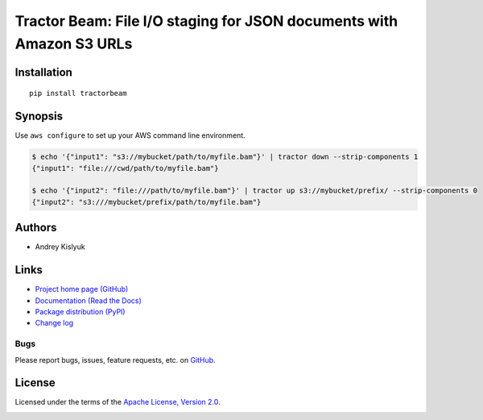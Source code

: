 Tractor Beam: File I/O staging for JSON documents with Amazon S3 URLs
=====================================================================

Installation
------------
::

    pip install tractorbeam

Synopsis
--------

Use ``aws configure`` to set up your AWS command line environment.

.. code-block:: bash

    $ echo '{"input1": "s3://mybucket/path/to/myfile.bam"}' | tractor down --strip-components 1
    {"input1": "file:///cwd/path/to/myfile.bam"}
    
    $ echo '{"input2": "file:///path/to/myfile.bam"}' | tractor up s3://mybucket/prefix/ --strip-components 0
    {"input2": "s3:///mybucket/prefix/path/to/myfile.bam"}

Authors
-------
* Andrey Kislyuk

Links
-----
* `Project home page (GitHub) <https://github.com/kislyuk/tractorbeam>`_
* `Documentation (Read the Docs) <https://tractorbeam.readthedocs.io/en/latest/>`_
* `Package distribution (PyPI) <https://pypi.python.org/pypi/tractorbeam>`_
* `Change log <https://github.com/kislyuk/tractorbeam/blob/master/Changes.rst>`_

Bugs
~~~~
Please report bugs, issues, feature requests, etc. on `GitHub <https://github.com/kislyuk/tractorbeam/issues>`_.

License
-------
Licensed under the terms of the `Apache License, Version 2.0 <http://www.apache.org/licenses/LICENSE-2.0>`_.

.. image:: https://img.shields.io/travis/kislyuk/tractorbeam.svg
        :target: https://travis-ci.org/kislyuk/tractorbeam
.. image:: https://codecov.io/github/kislyuk/tractorbeam/coverage.svg?branch=master
        :target: https://codecov.io/github/kislyuk/tractorbeam?branch=master
.. image:: https://img.shields.io/pypi/v/tractorbeam.svg
        :target: https://pypi.python.org/pypi/tractorbeam
.. image:: https://img.shields.io/pypi/l/tractorbeam.svg
        :target: https://pypi.python.org/pypi/tractorbeam
.. image:: https://readthedocs.org/projects/tractorbeam/badge/?version=latest
        :target: https://tractorbeam.readthedocs.io/
